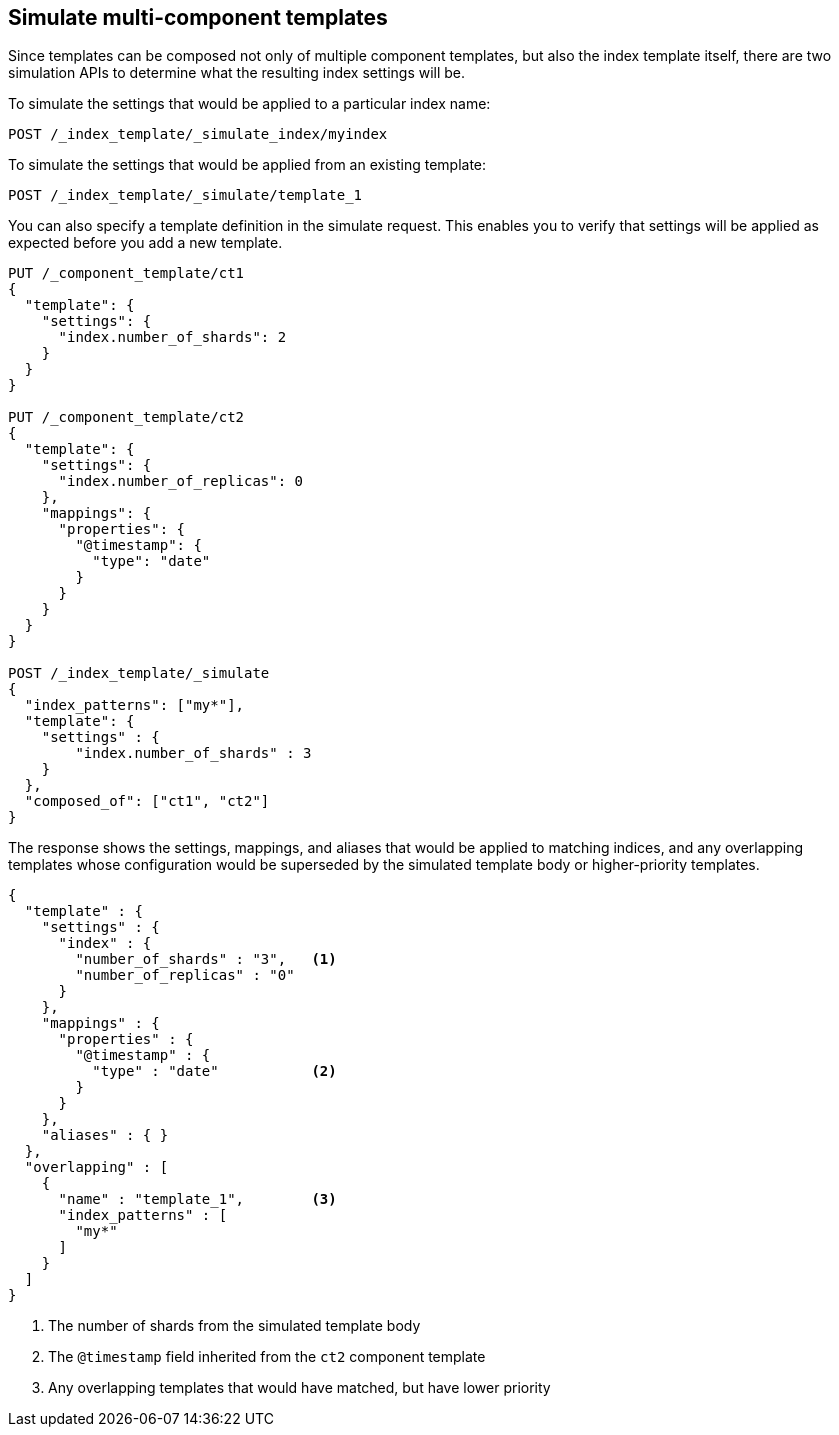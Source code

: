 [[simulate-multi-component-templates]]
== Simulate multi-component templates

Since templates can be composed not only of multiple component templates, but also the index
template itself, there are two simulation APIs to determine what the resulting index settings will
be.

To simulate the settings that would be applied to a particular index name:

////
[source,console]
--------------------------------------------------
PUT /_index_template/template_1
{
  "index_patterns" : ["my*"],
  "priority" : 1,
  "template": {
    "settings" : {
      "number_of_shards" : 2
    }
  }
}
--------------------------------------------------
// TESTSETUP

[source,console]
--------------------------------------------------
DELETE /_index_template/template_1
--------------------------------------------------
// TEARDOWN

////

[source,console]
--------------------------------------------------
POST /_index_template/_simulate_index/myindex
--------------------------------------------------

To simulate the settings that would be applied from an existing template:

[source,console]
--------------------------------------------------
POST /_index_template/_simulate/template_1
--------------------------------------------------

You can also specify a template definition in the simulate request. 
This enables you to verify that settings will be applied as expected before you add a new template.

[source,console]
--------------------------------------------------
PUT /_component_template/ct1 
{
  "template": {
    "settings": {
      "index.number_of_shards": 2
    }
  }
}

PUT /_component_template/ct2 
{
  "template": {
    "settings": {
      "index.number_of_replicas": 0
    },
    "mappings": {
      "properties": {
        "@timestamp": {
          "type": "date"
        }
      }
    }
  }
}

POST /_index_template/_simulate
{
  "index_patterns": ["my*"],
  "template": {
    "settings" : {
        "index.number_of_shards" : 3
    }
  },
  "composed_of": ["ct1", "ct2"]
}
--------------------------------------------------


The response shows the settings, mappings, and aliases that would be applied to matching indices,
and any overlapping templates whose configuration would be superseded by the simulated template body 
or higher-priority templates.

[source,console-result]
---------------------------------------------------------
{
  "template" : {
    "settings" : {
      "index" : {
        "number_of_shards" : "3",   <1>
        "number_of_replicas" : "0"
      }
    },
    "mappings" : {
      "properties" : {
        "@timestamp" : {
          "type" : "date"           <2>
        }
      }
    },
    "aliases" : { }
  },
  "overlapping" : [
    {
      "name" : "template_1",        <3>
      "index_patterns" : [
        "my*"
      ]
    }
  ]
}
---------------------------------------------------------
<1> The number of shards from the simulated template body
<2> The `@timestamp` field inherited from the `ct2` component template
<3> Any overlapping templates that would have matched, but have lower priority

////
[source,console]
---------------------------------------------------------
DELETE /_component_template/ct1
DELETE /_component_template/ct2
---------------------------------------------------------
////
